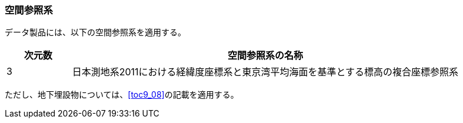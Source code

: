 [[toc5_01]]
=== 空間参照系

データ製品には、以下の空間参照系を適用する。

[cols="1a,6a"]
|===
^| 次元数 ^| 空間参照系の名称

^| 3 | 日本測地系2011における経緯度座標系と東京湾平均海面を基準とする標高の複合座標参照系

|===

ただし、地下埋設物については、<<toc9_08>>の記載を適用する。

